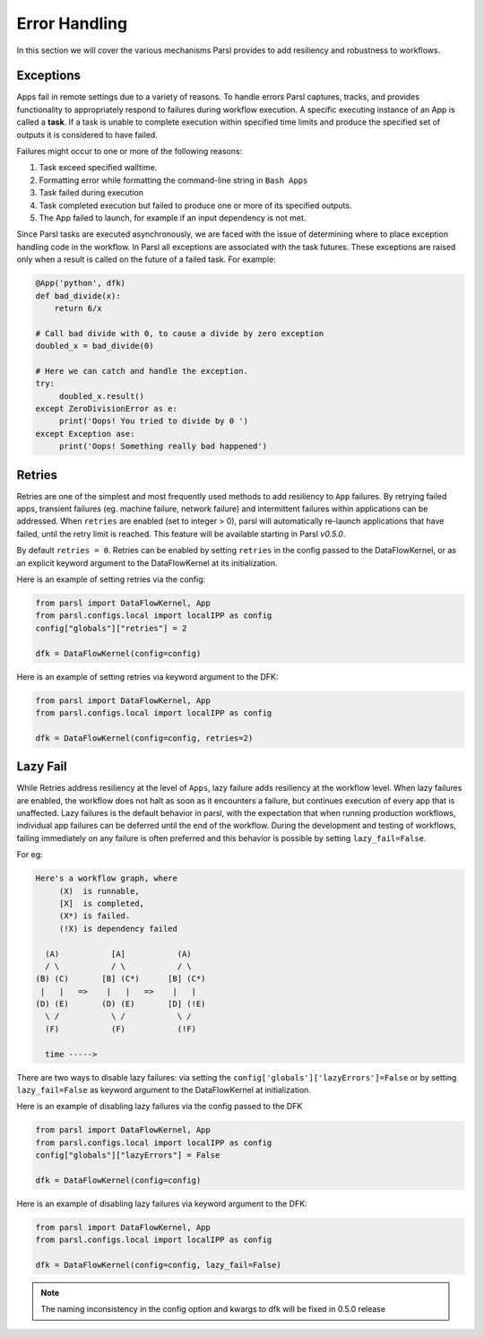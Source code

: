 .. _label-exceptions:

Error Handling
==============

In this section we will cover the various mechanisms Parsl provides to add resiliency
and robustness to workflows.

Exceptions
----------

Apps fail in remote settings due to a variety of reasons. To handle errors
Parsl captures, tracks, and provides functionality to appropriately respond to failures during
workflow execution. A specific executing instance of an App is called a **task**.
If a task is unable to complete execution within specified time limits and produce
the specified set of outputs it is considered to have failed.

Failures might occur to one or more of the following reasons:

1. Task exceed specified walltime.
2. Formatting error while formatting the command-line string in ``Bash Apps``
3. Task failed during execution
4. Task completed execution but failed to produce one or more of its specified
   outputs.
5. The App failed to launch, for example if an input dependency is not met.


Since Parsl tasks are executed asynchronously, we are faced with the issue of
determining where to place exception handling code in the workflow.
In Parsl all exceptions are associated with the task futures. These exceptions are raised only when a result is called on the future
of a failed task. For example:

.. code-block:: python

      @App('python', dfk)
      def bad_divide(x):
          return 6/x

      # Call bad divide with 0, to cause a divide by zero exception
      doubled_x = bad_divide(0)

      # Here we can catch and handle the exception.
      try:
           doubled_x.result()
      except ZeroDivisionError as e:
           print('Oops! You tried to divide by 0 ')
      except Exception ase:
           print('Oops! Something really bad happened')


Retries
-------

Retries are one of the simplest and most frequently used methods to add resiliency
to ``App`` failures. By retrying failed apps, transient failures (eg. machine failure,
network failure) and intermittent failures within applications can be addressed.
When ``retries`` are enabled (set to integer > 0), parsl will automatically
re-launch applications that have failed, until the retry limit is reached.
This feature will be available starting in Parsl `v0.5.0`.

By default ``retries = 0``. Retries can be enabled by setting ``retries`` in the
config passed to the DataFlowKernel, or as an explicit keyword argument to the
DataFlowKernel at its initialization.

Here is an example of setting retries via the config:

.. code-block:: python

   from parsl import DataFlowKernel, App
   from parsl.configs.local import localIPP as config
   config["globals"]["retries"] = 2

   dfk = DataFlowKernel(config=config)



Here is an example of setting retries via keyword argument to the DFK:

.. code-block:: python

   from parsl import DataFlowKernel, App
   from parsl.configs.local import localIPP as config

   dfk = DataFlowKernel(config=config, retries=2)


Lazy Fail
---------

While Retries address resiliency at the level of ``Apps``, lazy failure adds
resiliency at the workflow level. When lazy failures are enabled, the workflow does
not halt as soon as it encounters a failure, but continues execution of every
app that is unaffected. Lazy failures is the default behavior in parsl, with the
expectation that when running production workflows, individual app failures can be
deferred until the end of the workflow. During the development and testing of
workflows, failing immediately on any failure is often preferred and this behavior
is possible by setting ``lazy_fail=False``.


For eg:

.. code-block:: python

    Here's a workflow graph, where
         (X)  is runnable,
         [X]  is completed,
         (X*) is failed.
         (!X) is dependency failed

      (A)           [A]           (A)
      / \           / \           / \
    (B) (C)       [B] (C*)      [B] (C*)
     |   |   =>    |   |   =>    |   |
    (D) (E)       (D) (E)       [D] (!E)
      \ /           \ /           \ /
      (F)           (F)           (!F)

      time ----->


There are two ways to disable lazy failures: via setting the ``config['globals']['lazyErrors']=False``
or by setting ``lazy_fail=False`` as keyword argument to the DataFlowKernel at initialization.

Here is an example of disabling lazy failures via the config passed to the DFK

.. code-block:: python

   from parsl import DataFlowKernel, App
   from parsl.configs.local import localIPP as config
   config["globals"]["lazyErrors"] = False

   dfk = DataFlowKernel(config=config)



Here is an example of disabling lazy failures via keyword argument to the DFK:

.. code-block:: python

   from parsl import DataFlowKernel, App
   from parsl.configs.local import localIPP as config

   dfk = DataFlowKernel(config=config, lazy_fail=False)

.. note:: The naming inconsistency in the config option and kwargs to dfk will be fixed
          in 0.5.0 release
